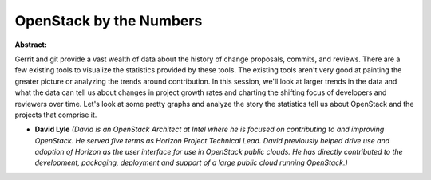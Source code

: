 OpenStack by the Numbers
~~~~~~~~~~~~~~~~~~~~~~~~

**Abstract:**

Gerrit and git provide a vast wealth of data about the history of change proposals, commits, and reviews. There are a few existing tools to visualize the statistics provided by these tools. The existing tools aren't very good at painting the greater picture or analyzing the trends around contribution. In this session, we'll look at larger trends in the data and what the data can tell us about changes in project growth rates and charting the shifting focus of developers and reviewers over time. Let's look at some pretty graphs and analyze the story the statistics tell us about OpenStack and the projects that comprise it.                  


* **David Lyle** *(David is an OpenStack Architect at Intel where he is focused on contributing to and improving OpenStack. He served five terms as Horizon Project Technical Lead. David previously helped drive use and adoption of Horizon as the user interface for use in OpenStack public clouds. He has directly contributed to the development, packaging, deployment and support of a large public cloud running OpenStack.)*
